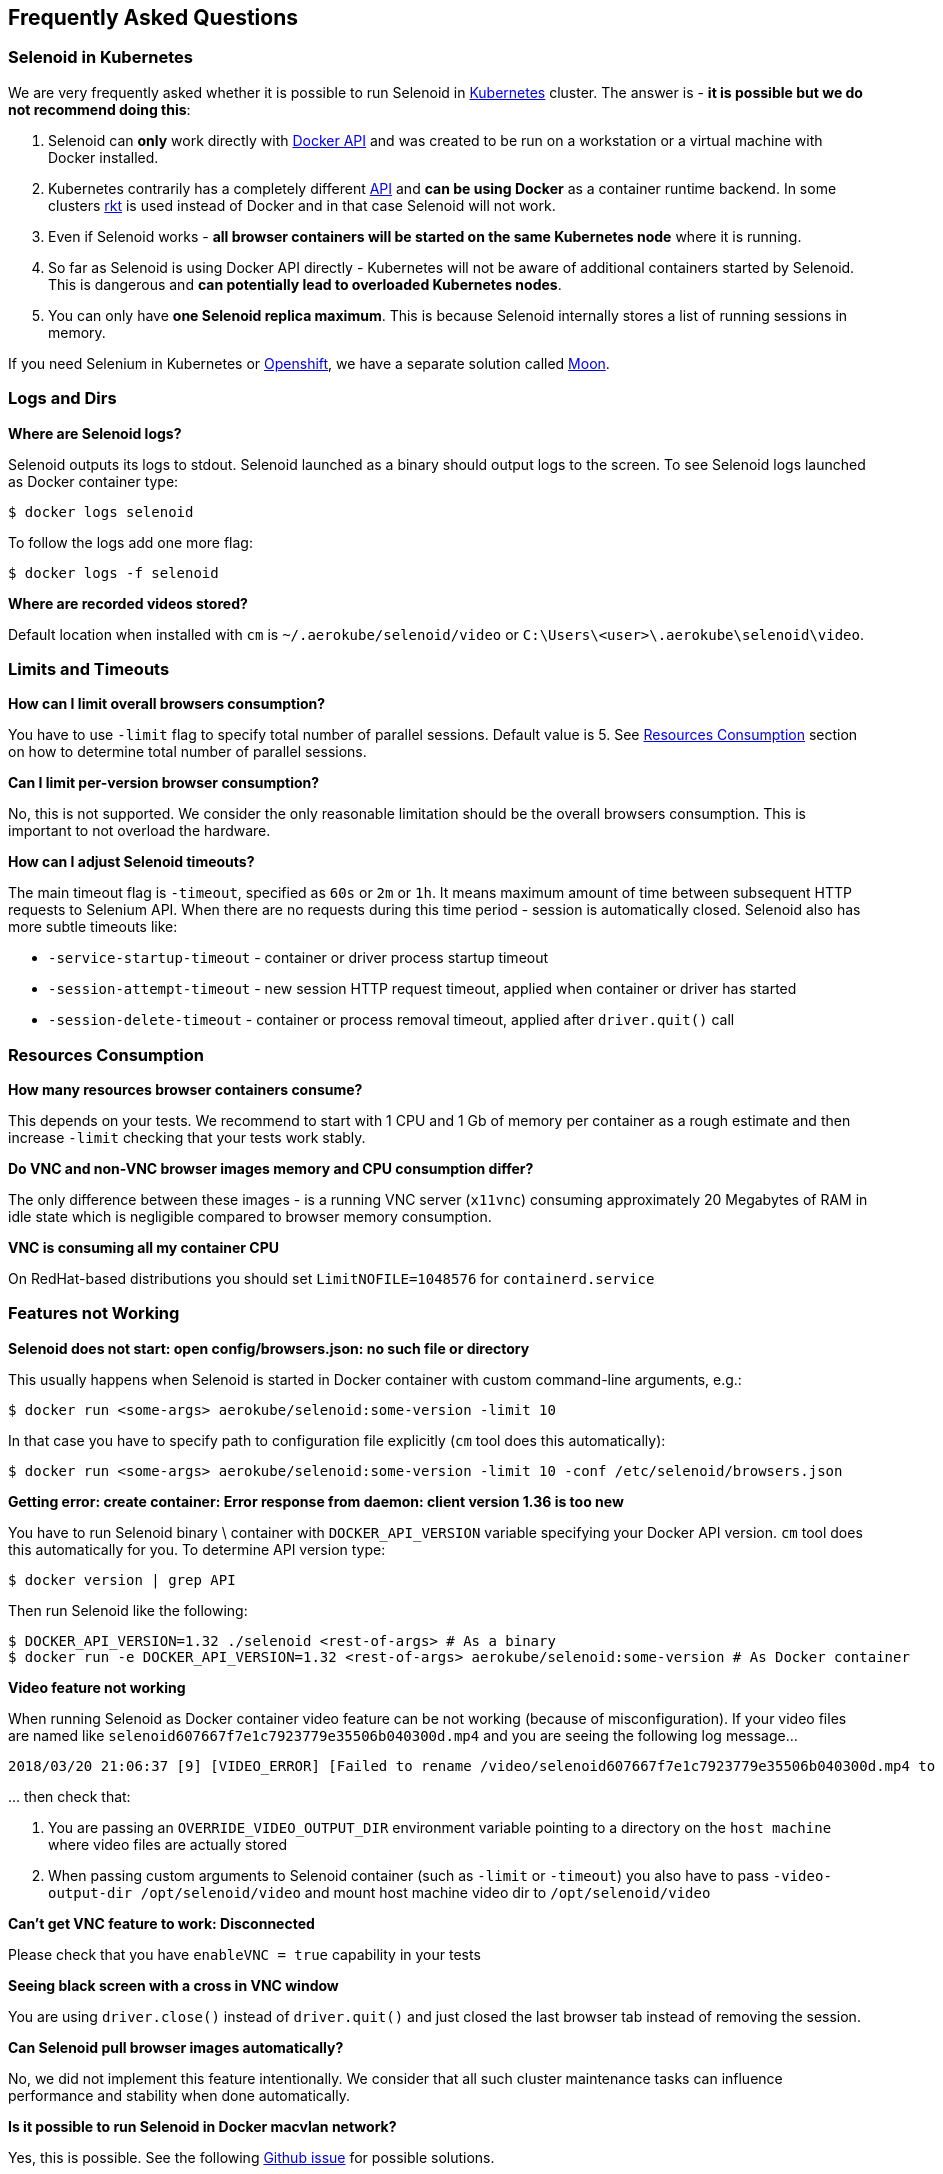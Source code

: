 == Frequently Asked Questions

=== Selenoid in Kubernetes

We are very frequently asked whether it is possible to run Selenoid in https://kubernetes.io[Kubernetes] cluster. The answer is - **it is possible but we do not recommend doing this**:

. Selenoid can **only** work directly with https://docs.docker.com/engine/api/latest/[Docker API] and was created to be run on a workstation or a virtual machine with Docker installed.
. Kubernetes contrarily has a completely different https://kubernetes.io/docs/concepts/overview/kubernetes-api/[API] and **can be using Docker** as a container runtime backend. In some clusters https://github.com/rkt/rkt[rkt] is used instead of Docker and in that case Selenoid will not work.
. Even if Selenoid works - **all browser containers will be started on the same Kubernetes node** where it is running.
. So far as Selenoid is using Docker API directly - Kubernetes will not be aware of additional containers started by Selenoid. This is dangerous and **can potentially lead to overloaded Kubernetes nodes**.
. You can only have **one Selenoid replica maximum**. This is because Selenoid internally stores a list of running sessions in memory.

If you need Selenium in Kubernetes or https://www.openshift.com/[Openshift], we have a separate solution called https://aerokube.com/moon/[Moon].

=== Logs and Dirs

**Where are Selenoid logs?**

Selenoid outputs its logs to stdout. Selenoid launched as a binary should output logs to the screen. To see Selenoid logs launched as Docker container type:

    $ docker logs selenoid

To follow the logs add one more flag:

    $ docker logs -f selenoid

**Where are recorded videos stored?**

Default location when installed with `cm` is `~/.aerokube/selenoid/video` or `C:\Users\<user>\.aerokube\selenoid\video`.

=== Limits and Timeouts

**How can I limit overall browsers consumption?**

You have to use `-limit` flag to specify total number of parallel sessions. Default value is 5. See <<Resources Consumption>> section on how to determine total number of parallel sessions.

**Can I limit per-version browser consumption?**

No, this is not supported. We consider the only reasonable limitation should be the overall browsers consumption. This is important to not overload the hardware.

**How can I adjust Selenoid timeouts?**

The main timeout flag is `-timeout`, specified as `60s` or `2m` or `1h`. It means maximum amount of time between subsequent HTTP requests to Selenium API. When there are no requests during this time period - session is automatically closed. Selenoid also has more subtle timeouts like:

* `-service-startup-timeout` - container or driver process startup timeout
* `-session-attempt-timeout` - new session HTTP request timeout, applied when container or driver has started
* `-session-delete-timeout` - container or process removal timeout, applied after `driver.quit()` call

=== Resources Consumption

**How many resources browser containers consume?**

This depends on your tests. We recommend to start with 1 CPU and 1 Gb of memory per container as a rough estimate and then increase `-limit` checking that your tests work stably.

**Do VNC and non-VNC browser images memory and CPU consumption differ?**

The only difference between these images - is a running VNC server (`x11vnc`) consuming approximately 20 Megabytes of RAM in idle state which is negligible compared to browser memory consumption.

**VNC is consuming all my container CPU**

On RedHat-based distributions you should set `LimitNOFILE=1048576` for `containerd.service`

=== Features not Working

**Selenoid does not start: open config/browsers.json: no such file or directory**

This usually happens when Selenoid is started in Docker container with custom command-line arguments, e.g.:

    $ docker run <some-args> aerokube/selenoid:some-version -limit 10

In that case you have to specify path to configuration file explicitly (`cm` tool does this automatically):

    $ docker run <some-args> aerokube/selenoid:some-version -limit 10 -conf /etc/selenoid/browsers.json

**Getting error: create container: Error response from daemon: client version 1.36 is too new**

You have to run Selenoid binary \ container with `DOCKER_API_VERSION` variable specifying your Docker API version. `cm` tool does this automatically for you. To determine API version type:

    $ docker version | grep API

Then run Selenoid like the following:

    $ DOCKER_API_VERSION=1.32 ./selenoid <rest-of-args> # As a binary
    $ docker run -e DOCKER_API_VERSION=1.32 <rest-of-args> aerokube/selenoid:some-version # As Docker container

**Video feature not working**

When running Selenoid as Docker container video feature can be not working (because of misconfiguration). If your video files are named like `selenoid607667f7e1c7923779e35506b040300d.mp4` and you are seeing the following log message...
```
2018/03/20 21:06:37 [9] [VIDEO_ERROR] [Failed to rename /video/selenoid607667f7e1c7923779e35506b040300d.mp4 to /video/8019c4bc-9bec-4a8b-aa40-68d1db0cffd2.mp4: rename /video/selenoid607667f7e1c7923779e35506b040300d.mp4 /video/8019c4bc-9bec-4a8b-aa40-68d1db0cffd2.mp4: no such file or directory]
```
\... then check that:

. You are passing an `OVERRIDE_VIDEO_OUTPUT_DIR` environment variable pointing to a directory on the `host machine` where video files are actually stored
. When passing custom arguments to Selenoid container (such as `-limit` or `-timeout`) you also have to pass `-video-output-dir /opt/selenoid/video` and mount host machine video dir to `/opt/selenoid/video`

**Can't get VNC feature to work: Disconnected**

Please check that you have `enableVNC = true` capability in your tests


**Seeing black screen with a cross in VNC window**

You are using `driver.close()` instead of `driver.quit()` and just closed the last browser tab instead of removing the session.

**Can Selenoid pull browser images automatically?**

No, we did not implement this feature intentionally. We consider that all such cluster maintenance tasks can influence performance and stability when done automatically.

**Is it possible to run Selenoid in Docker macvlan network?**

Yes, this is possible. See the following https://github.com/aerokube/selenoid/issues/795[Github issue] for possible solutions.

